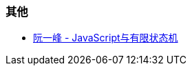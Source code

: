 
=== 其他

* http://www.ruanyifeng.com/blog/2013/09/finite-state_machine_for_javascript.html[阮一峰 - JavaScript与有限状态机]
